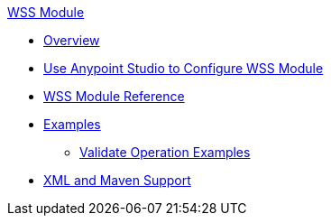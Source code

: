 .xref:index.adoc[WSS Module]
* xref:index.adoc[Overview]
* xref:wss-studio.adoc[Use Anypoint Studio to Configure WSS Module]
* xref:wss-reference.adoc[WSS Module Reference]
* xref:wss-examples.adoc[Examples]
** xref:validate-wss-examples.adoc[Validate Operation Examples]
* xref:wss-xml-maven.adoc[XML and Maven Support]